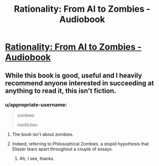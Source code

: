 #+TITLE: Rationality: From AI to Zombies - Audiobook

* [[https://www.audible.com/pd/Science-Technology/Rationality-From-AI-to-Zombies-Audiobook/B076ZY6Y9C][Rationality: From AI to Zombies - Audiobook]]
:PROPERTIES:
:Author: raymestalez
:Score: 3
:DateUnix: 1517346120.0
:DateShort: 2018-Jan-31
:END:

** While this book is good, useful and I heavily recommend anyone interested in succeeding at anything to read it, this isn't fiction.
:PROPERTIES:
:Author: Sonderjye
:Score: 3
:DateUnix: 1517346869.0
:DateShort: 2018-Jan-31
:END:

*** u/appropriate-username:
#+begin_quote
  zombies

  nonfiction
#+end_quote
:PROPERTIES:
:Author: appropriate-username
:Score: 1
:DateUnix: 1517348043.0
:DateShort: 2018-Jan-31
:END:

**** The book isn't about zombies.
:PROPERTIES:
:Author: Sonderjye
:Score: 4
:DateUnix: 1517348499.0
:DateShort: 2018-Jan-31
:END:


**** Indeed, referring to Philosophical Zombies, a stupid hypothesis that Eliezer tears apart throughout a couple of essays.
:PROPERTIES:
:Author: XxChronOblivionxX
:Score: 3
:DateUnix: 1517349848.0
:DateShort: 2018-Jan-31
:END:

***** Ah, I see, thanks.
:PROPERTIES:
:Author: appropriate-username
:Score: 1
:DateUnix: 1517350081.0
:DateShort: 2018-Jan-31
:END:
